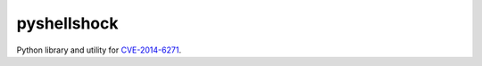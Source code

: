 .. _CVE-2014-6271: https://cve.mitre.org/cgi-bin/cvename.cgi?name=CVE-2014-6271

============
pyshellshock
============

Python library and utility for CVE-2014-6271_.
